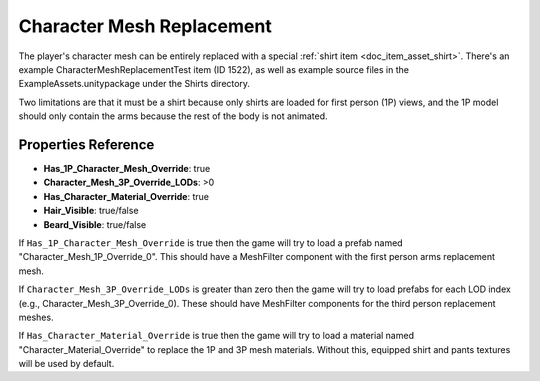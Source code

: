 .. _doc_character_mesh_replacement:

Character Mesh Replacement
==========================

The player's character mesh can be entirely replaced with a special :ref:`shirt item <doc_item_asset_shirt>`. There's an example CharacterMeshReplacementTest item (ID 1522), as well as example source files in the ExampleAssets.unitypackage under the Shirts directory.

Two limitations are that it must be a shirt because only shirts are loaded for first person (1P) views, and the 1P model should only contain the arms because the rest of the body is not animated.

Properties Reference
--------------------

* **Has_1P_Character_Mesh_Override**: true
* **Character_Mesh_3P_Override_LODs**: >0
* **Has_Character_Material_Override**: true
* **Hair_Visible**: true/false
* **Beard_Visible**: true/false

If ``Has_1P_Character_Mesh_Override`` is true then the game will try to load a prefab named "Character_Mesh_1P_Override_0". This should have a MeshFilter component with the first person arms replacement mesh.

If ``Character_Mesh_3P_Override_LODs`` is greater than zero then the game will try to load prefabs for each LOD index (e.g., Character_Mesh_3P_Override_0). These should have MeshFilter components for the third person replacement meshes.

If ``Has_Character_Material_Override`` is true then the game will try to load a material named "Character_Material_Override" to replace the 1P and 3P mesh materials. Without this, equipped shirt and pants textures will be used by default.
